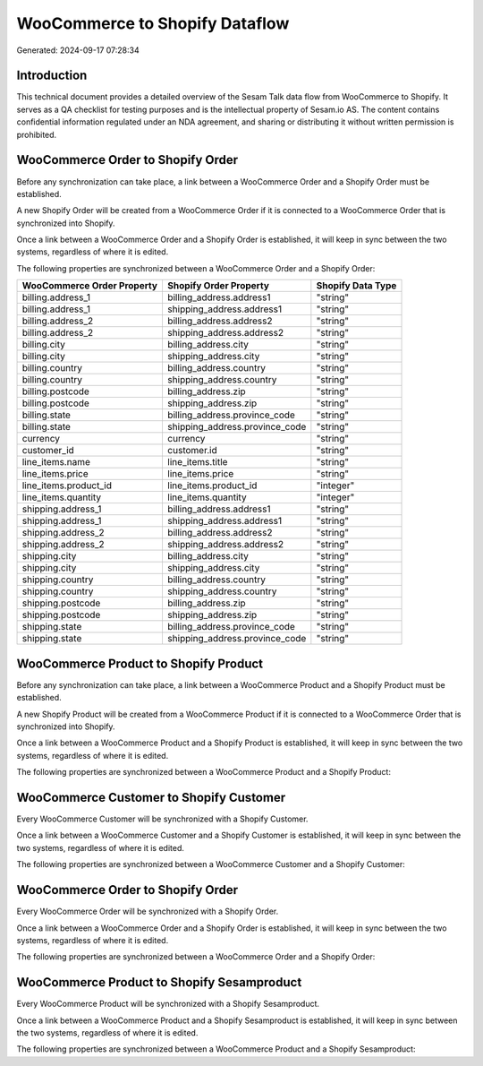 ===============================
WooCommerce to Shopify Dataflow
===============================

Generated: 2024-09-17 07:28:34

Introduction
------------

This technical document provides a detailed overview of the Sesam Talk data flow from WooCommerce to Shopify. It serves as a QA checklist for testing purposes and is the intellectual property of Sesam.io AS. The content contains confidential information regulated under an NDA agreement, and sharing or distributing it without written permission is prohibited.

WooCommerce Order to Shopify Order
----------------------------------
Before any synchronization can take place, a link between a WooCommerce Order and a Shopify Order must be established.

A new Shopify Order will be created from a WooCommerce Order if it is connected to a WooCommerce Order that is synchronized into Shopify.

Once a link between a WooCommerce Order and a Shopify Order is established, it will keep in sync between the two systems, regardless of where it is edited.

The following properties are synchronized between a WooCommerce Order and a Shopify Order:

.. list-table::
   :header-rows: 1

   * - WooCommerce Order Property
     - Shopify Order Property
     - Shopify Data Type
   * - billing.address_1
     - billing_address.address1
     - "string"
   * - billing.address_1
     - shipping_address.address1
     - "string"
   * - billing.address_2
     - billing_address.address2
     - "string"
   * - billing.address_2
     - shipping_address.address2
     - "string"
   * - billing.city
     - billing_address.city
     - "string"
   * - billing.city
     - shipping_address.city
     - "string"
   * - billing.country
     - billing_address.country
     - "string"
   * - billing.country
     - shipping_address.country
     - "string"
   * - billing.postcode
     - billing_address.zip
     - "string"
   * - billing.postcode
     - shipping_address.zip
     - "string"
   * - billing.state
     - billing_address.province_code
     - "string"
   * - billing.state
     - shipping_address.province_code
     - "string"
   * - currency
     - currency
     - "string"
   * - customer_id
     - customer.id
     - "string"
   * - line_items.name
     - line_items.title
     - "string"
   * - line_items.price
     - line_items.price
     - "string"
   * - line_items.product_id
     - line_items.product_id
     - "integer"
   * - line_items.quantity
     - line_items.quantity
     - "integer"
   * - shipping.address_1
     - billing_address.address1
     - "string"
   * - shipping.address_1
     - shipping_address.address1
     - "string"
   * - shipping.address_2
     - billing_address.address2
     - "string"
   * - shipping.address_2
     - shipping_address.address2
     - "string"
   * - shipping.city
     - billing_address.city
     - "string"
   * - shipping.city
     - shipping_address.city
     - "string"
   * - shipping.country
     - billing_address.country
     - "string"
   * - shipping.country
     - shipping_address.country
     - "string"
   * - shipping.postcode
     - billing_address.zip
     - "string"
   * - shipping.postcode
     - shipping_address.zip
     - "string"
   * - shipping.state
     - billing_address.province_code
     - "string"
   * - shipping.state
     - shipping_address.province_code
     - "string"


WooCommerce Product to Shopify Product
--------------------------------------
Before any synchronization can take place, a link between a WooCommerce Product and a Shopify Product must be established.

A new Shopify Product will be created from a WooCommerce Product if it is connected to a WooCommerce Order that is synchronized into Shopify.

Once a link between a WooCommerce Product and a Shopify Product is established, it will keep in sync between the two systems, regardless of where it is edited.

The following properties are synchronized between a WooCommerce Product and a Shopify Product:

.. list-table::
   :header-rows: 1

   * - WooCommerce Product Property
     - Shopify Product Property
     - Shopify Data Type


WooCommerce Customer to Shopify Customer
----------------------------------------
Every WooCommerce Customer will be synchronized with a Shopify Customer.

Once a link between a WooCommerce Customer and a Shopify Customer is established, it will keep in sync between the two systems, regardless of where it is edited.

The following properties are synchronized between a WooCommerce Customer and a Shopify Customer:

.. list-table::
   :header-rows: 1

   * - WooCommerce Customer Property
     - Shopify Customer Property
     - Shopify Data Type


WooCommerce Order to Shopify Order
----------------------------------
Every WooCommerce Order will be synchronized with a Shopify Order.

Once a link between a WooCommerce Order and a Shopify Order is established, it will keep in sync between the two systems, regardless of where it is edited.

The following properties are synchronized between a WooCommerce Order and a Shopify Order:

.. list-table::
   :header-rows: 1

   * - WooCommerce Order Property
     - Shopify Order Property
     - Shopify Data Type


WooCommerce Product to Shopify Sesamproduct
-------------------------------------------
Every WooCommerce Product will be synchronized with a Shopify Sesamproduct.

Once a link between a WooCommerce Product and a Shopify Sesamproduct is established, it will keep in sync between the two systems, regardless of where it is edited.

The following properties are synchronized between a WooCommerce Product and a Shopify Sesamproduct:

.. list-table::
   :header-rows: 1

   * - WooCommerce Product Property
     - Shopify Sesamproduct Property
     - Shopify Data Type

